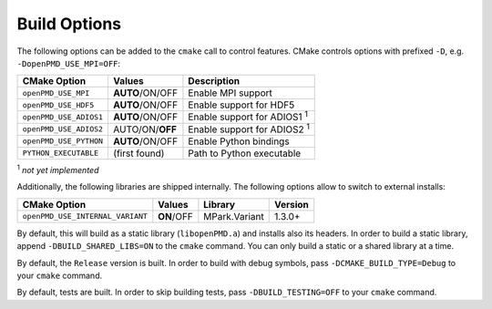 .. _development-buildoptions:

Build Options
=============

.. sectionauthor:: Axel Huebl

The following options can be added to the ``cmake`` call to control features.
CMake controls options with prefixed ``-D``, e.g. ``-DopenPMD_USE_MPI=OFF``:

====================== =============== ==================================
CMake Option           Values          Description
====================== =============== ==================================
``openPMD_USE_MPI``    **AUTO**/ON/OFF Enable MPI support
``openPMD_USE_HDF5``   **AUTO**/ON/OFF Enable support for HDF5
``openPMD_USE_ADIOS1`` **AUTO**/ON/OFF Enable support for ADIOS1 :sup:`1`
``openPMD_USE_ADIOS2`` AUTO/ON/**OFF** Enable support for ADIOS2 :sup:`1`
``openPMD_USE_PYTHON`` **AUTO**/ON/OFF Enable Python bindings
``PYTHON_EXECUTABLE``  (first found)   Path to Python executable
====================== =============== ==================================

:sup:`1` *not yet implemented*

Additionally, the following libraries are shipped internally. 
The following options allow to switch to external installs:

================================ =========== ============= ========
CMake Option                     Values      Library       Version
================================ =========== ============= ========
``openPMD_USE_INTERNAL_VARIANT`` **ON**/OFF  MPark.Variant   1.3.0+
================================ =========== ============= ========

By default, this will build as a static library (``libopenPMD.a``) and installs also its headers.
In order to build a static library, append ``-DBUILD_SHARED_LIBS=ON`` to the ``cmake`` command.
You can only build a static or a shared library at a time.

By default, the ``Release`` version is built.
In order to build with debug symbols, pass ``-DCMAKE_BUILD_TYPE=Debug`` to your ``cmake`` command.

By default, tests are built.
In order to skip building tests, pass ``-DBUILD_TESTING=OFF`` to your ``cmake`` command.

